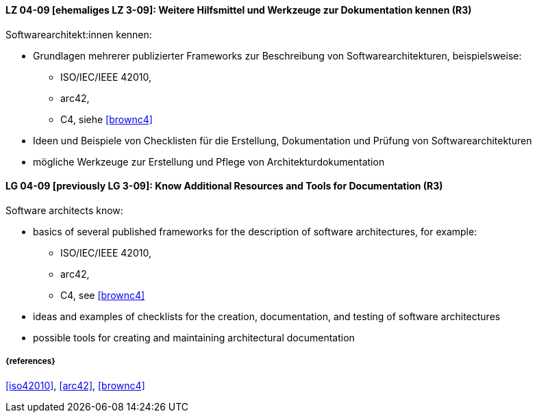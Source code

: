 
// tag::DE[]
[[LG-04-09]]
==== LZ 04-09 [ehemaliges LZ 3-09]: Weitere Hilfsmittel und Werkzeuge zur Dokumentation kennen (R3)

Softwarearchitekt:innen kennen:

* Grundlagen mehrerer publizierter Frameworks zur Beschreibung von Softwarearchitekturen, beispielsweise:
** ISO/IEC/IEEE 42010, 
** arc42,
** C4, siehe <<brownc4>>
* Ideen und Beispiele von Checklisten für die Erstellung, Dokumentation und Prüfung von Softwarearchitekturen
* mögliche Werkzeuge zur Erstellung und Pflege von Architekturdokumentation

// end::DE[]

// tag::EN[]
[[LG-04-09]]
==== LG 04-09 [previously LG 3-09]: Know Additional Resources and Tools for Documentation (R3)

Software architects know:

* basics of several published frameworks for the description of software architectures, for example:
** ISO/IEC/IEEE 42010, 
** arc42,
** C4, see <<brownc4>>
* ideas and examples of checklists for the creation, documentation, and testing of software architectures
* possible tools for creating and maintaining architectural documentation

// end::EN[]


===== {references}
<<iso42010>>, <<arc42>>, <<brownc4>>
